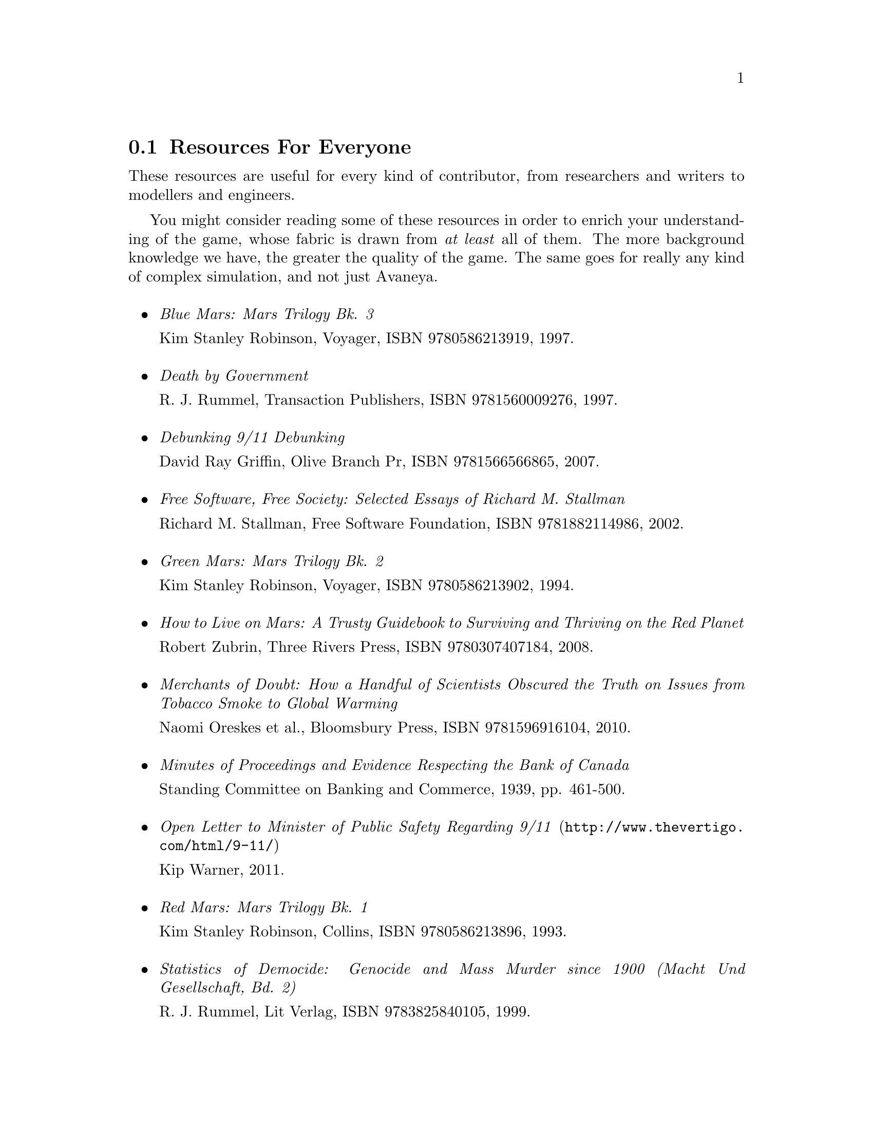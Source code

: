 @c Resources for everyone section...
@node Resources For Everyone
@section Resources For Everyone
These resources are useful for every kind of contributor, from researchers and writers to modellers and engineers.

You might consider reading some of these resources in order to enrich your understanding of the game, whose fabric is drawn from @i{at least} all of them. The more background knowledge we have, the greater the quality of the game. The same goes for really any kind of complex simulation, and not just Avaneya.
@sp 1

@itemize

@item
@emph{Blue Mars: Mars Trilogy Bk. 3}
@sp 0
Kim Stanley Robinson, Voyager, ISBN 9780586213919, 1997.
@sp 1

@item
@emph{Death by Government}
@sp 0
R. J. Rummel, Transaction Publishers, ISBN 9781560009276, 1997.
@sp 1

@item
@emph{Debunking 9/11 Debunking}
@sp 0
David Ray Griffin, Olive Branch Pr, ISBN 9781566566865, 2007.
@sp 1

@item
@emph{Free Software, Free Society: Selected Essays of Richard M. Stallman}
@sp 0
Richard M. Stallman, Free Software Foundation, ISBN 9781882114986, 2002.
@sp 1

@item
@emph{Green Mars: Mars Trilogy Bk. 2}
@sp 0
Kim Stanley Robinson, Voyager, ISBN 9780586213902, 1994.
@sp 1

@item
@emph{How to Live on Mars: A Trusty Guidebook to Surviving and Thriving on the Red Planet}
@sp 0
Robert Zubrin, Three Rivers Press, ISBN 9780307407184, 2008.
@sp 1

@item
@emph{Merchants of Doubt: How a Handful of Scientists Obscured the Truth on Issues from Tobacco Smoke to Global Warming}
@sp 0
Naomi Oreskes et al., Bloomsbury Press, ISBN 9781596916104, 2010.
@sp 1

@item
@emph{Minutes of Proceedings and Evidence Respecting the Bank of Canada}
@sp 0
Standing Committee on Banking and Commerce, 1939, pp. 461-500.
@c Anyone have a reliable online link for this to a pdf or something?
@sp 1

@item
@url{http://www.thevertigo.com/html/9-11/, @emph{Open Letter to Minister of Public Safety Regarding 9/11}}
@sp 0
Kip Warner, 2011.
@sp 1

@item
@emph{Red Mars: Mars Trilogy Bk. 1}
@sp 0
Kim Stanley Robinson, Collins, ISBN 9780586213896, 1993.
@sp 1

@item
@emph{Statistics of Democide: Genocide and Mass Murder since 1900 (Macht Und Gesellschaft, Bd. 2)}
@sp 0
R. J. Rummel, Lit Verlag, ISBN 9783825840105, 1999.
@sp 1

@item
@emph{Terraforming: The Creating of Habitable Worlds (Astronomers' Universe)}
@sp 0
Martin Beech, Springer, ISBN 9780387097954, 2009.
@sp 1

@item
@emph{The Case Against Fluoride: How Hazardous Waste Ended Up in Our Drinking Water and the Bad Science and Powerful Politics That Keep It There}
@sp 0
Paul Connett et al., Chelsea Green Publishing, ISBN 9781603582872, 2010.
@sp 1

@item
@emph{The Case for Mars: The Plan to Settle the Red Planet and Why We Must}
@sp 0
Robert Zubrin et al., Free Press, 1997.
@sp 1

@item
@emph{The China Study: The Most Comprehensive Study of Nutrition Ever Conducted and the Startling Implications for Diet, Weight Loss and Long-term Health}
@sp 0
T. Colin Campbell, Benbella Books, 2006.
@sp 1

@item
@emph{The Creature from Jekyll Island: A Second Look at the Federal Reserve}
@sp 0
G. Edward Griffin, American Media, ISBN 9780912986395, 2010.
@sp 1

@item
@emph{Zeitgeist: The Movie}
@sp 0
Peter Joseph, 122 minutes, GMP LLC, 2007.
@sp 1

@item
@emph{Zeitgeist: Addendum}
@sp 0
Peter Joseph, 123 minutes, GMP LLC, 2008.
@sp 1

@item
@emph{Zeitgeist: Moving Forward}
@sp 0
Peter Joseph, 161 minutes, GMP LLC, 2010.
@sp 1

@end itemize

